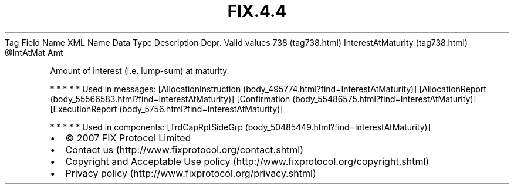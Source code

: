 .TH FIX.4.4 "" "" "Tag #738"
Tag
Field Name
XML Name
Data Type
Description
Depr.
Valid values
738 (tag738.html)
InterestAtMaturity (tag738.html)
\@IntAtMat
Amt
.PP
Amount of interest (i.e. lump-sum) at maturity.
.PP
   *   *   *   *   *
Used in messages:
[AllocationInstruction (body_495774.html?find=InterestAtMaturity)]
[AllocationReport (body_55566583.html?find=InterestAtMaturity)]
[Confirmation (body_55486575.html?find=InterestAtMaturity)]
[ExecutionReport (body_5756.html?find=InterestAtMaturity)]
.PP
   *   *   *   *   *
Used in components:
[TrdCapRptSideGrp (body_50485449.html?find=InterestAtMaturity)]

.PD 0
.P
.PD

.PP
.PP
.IP \[bu] 2
© 2007 FIX Protocol Limited
.IP \[bu] 2
Contact us (http://www.fixprotocol.org/contact.shtml)
.IP \[bu] 2
Copyright and Acceptable Use policy (http://www.fixprotocol.org/copyright.shtml)
.IP \[bu] 2
Privacy policy (http://www.fixprotocol.org/privacy.shtml)
